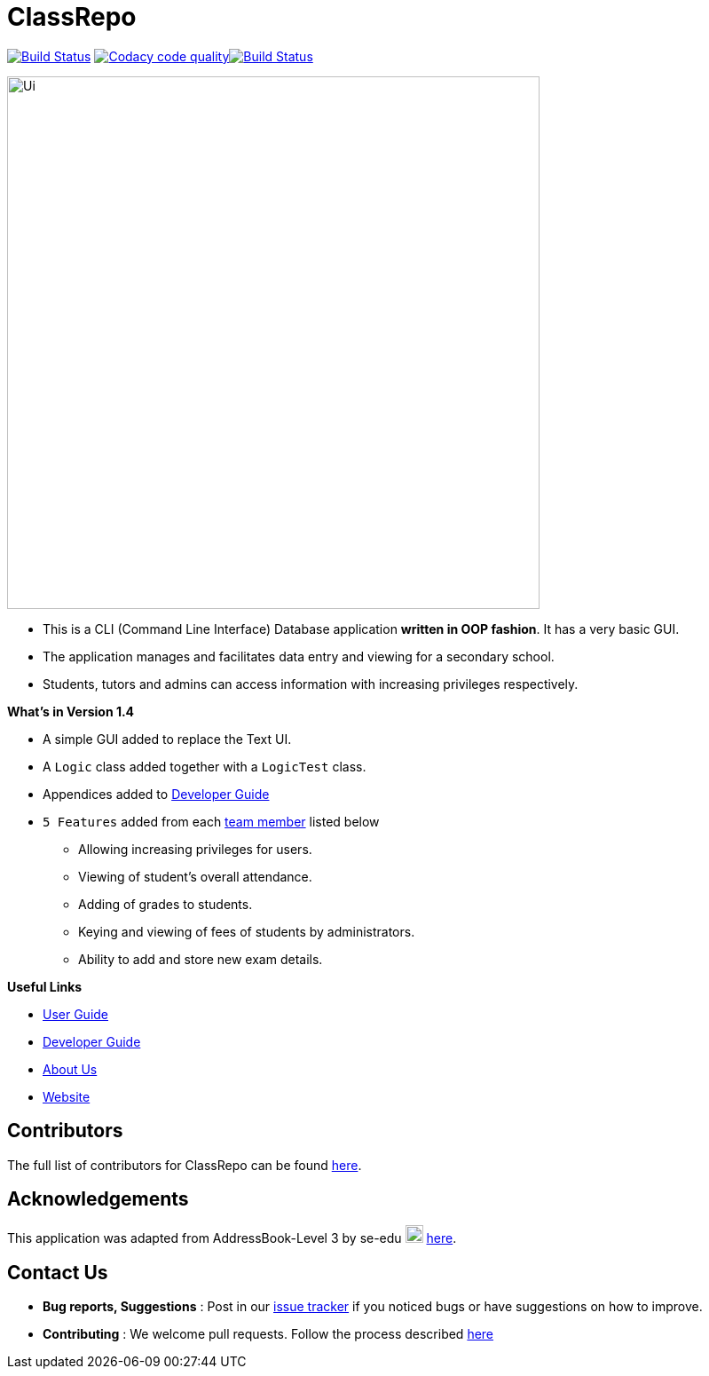 = ClassRepo

ifdef::env-github,env-browser[:relfileprefix: docs/]
ifdef::env-github,env-browser[:imagesDir: docs/images]


https://travis-ci.org/CS2113-AY1819S1-F10-1/main[image:https://travis-ci.org/CS2113-AY1819S1-F10-1/main.svg?branch=master[Build Status]]
image:https://api.codacy.com/project/badge/Grade/e1ed6200448148c6a6c8d955ee177c64["Codacy code quality", link="https://www.codacy.com/app/0WN463/main?utm_source=github.com&utm_medium=referral&utm_content=CS2113-AY1819S1-F10-1/main&utm_campaign=Badge_Grade"]https://coveralls.io/github/CS2113-AY1819S1-F10-1/main?branch=master[image:https://coveralls.io/repos/github/CS2113-AY1819S1-F10-1/main/badge.svg[Build Status]]


image::Ui.png[width="600"]

* This is a CLI (Command Line Interface) Database application *written in OOP fashion*. It has a very basic GUI.
* The application manages and facilitates data entry and viewing for a secondary school.
* Students, tutors and admins can access information with increasing privileges respectively.

*What's in Version 1.4*

* A simple GUI added to replace the Text UI.
* A `Logic` class added together with a `LogicTest` class.
* Appendices added to <<DeveloperGuide#, Developer Guide>>
* `5 Features` added from each <<AboutUs#, team member>> listed below
** Allowing increasing privileges for users.
** Viewing of student's overall attendance.
** Adding of grades to students.
** Keying and viewing of fees of students by administrators.
** Ability to add and store new exam details.

*Useful Links*

* <<UserGuide#, User Guide>>
* <<DeveloperGuide#, Developer Guide>>
* <<AboutUs#, About Us>>
* https://cs2113-ay1819s1-f10-1.github.io/main/[Website]


== Contributors

The full list of contributors for ClassRepo can be found https://cs2113-ay1819s1-f10-1.github.io/main/AboutUs.html[here].

== Acknowledgements

This application was adapted from AddressBook-Level 3 by se-edu image:SeEduLogo.png[width = "20"] https://github.com/se-edu/addressbook-level3[here].

== Contact Us

* *Bug reports, Suggestions* : Post in our https://github.com/CS2113-AY1819S1-F10-1/main/issues[issue tracker]
if you noticed bugs or have suggestions on how to improve.
* *Contributing* : We welcome pull requests. Follow the process described https://github.com/oss-generic/process[here]
